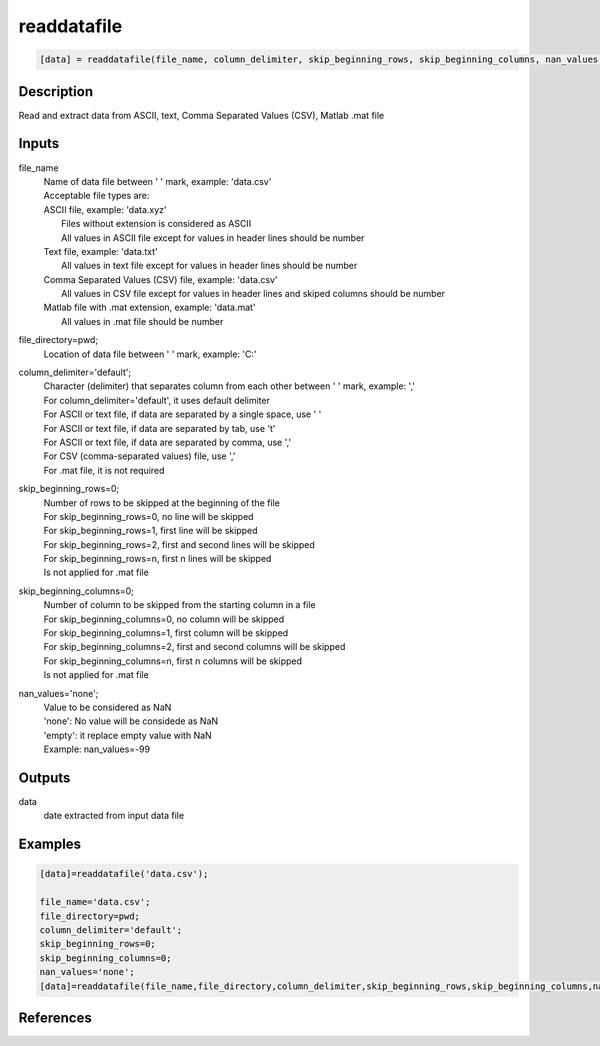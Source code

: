 .. ++++++++++++++++++++++++++++++++YA LATIF++++++++++++++++++++++++++++++++++
.. +                                                                        +
.. + ScientiMate                                                            +
.. + Earth-Science Data Analysis Library                                    +
.. +                                                                        +
.. + Developed by: Arash Karimpour                                          +
.. + Contact     : www.arashkarimpour.com                                   +
.. + Developed/Updated (yyyy-mm-dd): 2021-07-01                             +
.. +                                                                        +
.. ++++++++++++++++++++++++++++++++++++++++++++++++++++++++++++++++++++++++++

readdatafile
============

.. code:: MATLAB

    [data] = readdatafile(file_name, column_delimiter, skip_beginning_rows, skip_beginning_columns, nan_values, file_directory)

Description
-----------

Read and extract data from ASCII, text, Comma Separated Values (CSV), Matlab .mat file

Inputs
------

file_name
    | Name of data file between ' ' mark, example: 'data.csv'
    | Acceptable file types are:
    | ASCII file, example: 'data.xyz'
    |     Files without extension is considered as ASCII
    |     All values in ASCII file except for values in header lines should be number
    | Text file, example: 'data.txt'
    |     All values in text file except for values in header lines should be number
    | Comma Separated Values (CSV) file, example: 'data.csv'
    |     All values in CSV file except for values in header lines and skiped columns should be number
    | Matlab file with .mat extension, example: 'data.mat'
    |     All values in .mat file should be number
file_directory=pwd;
    Location of data file between ' ' mark, example: 'C:\'
column_delimiter='default';
    | Character (delimiter) that separates column from each other between ' ' mark, example: ','
    | For column_delimiter='default', it uses default delimiter
    | For ASCII or text file, if data are separated by a single space, use ' ' 
    | For ASCII or text file, if data are separated by tab, use '\t' 
    | For ASCII or text file, if data are separated by comma, use ',' 
    | For CSV (comma-separated values) file, use ','
    | For .mat file, it is not required
skip_beginning_rows=0;
    | Number of rows to be skipped at the beginning of the file
    | For skip_beginning_rows=0, no line will be skipped
    | For skip_beginning_rows=1, first line will be skipped
    | For skip_beginning_rows=2, first and second lines will be skipped
    | For skip_beginning_rows=n, first n lines will be skipped
    | Is not applied for .mat file
skip_beginning_columns=0;
    | Number of column to be skipped from the starting column in a file
    | For skip_beginning_columns=0, no column will be skipped
    | For skip_beginning_columns=1, first column will be skipped
    | For skip_beginning_columns=2, first and second columns will be skipped
    | For skip_beginning_columns=n, first n columns will be skipped
    | Is not applied for .mat file
nan_values='none';
    | Value to be considered as NaN
    | 'none': No value will be considede as NaN
    | 'empty': it replace empty value with NaN
    | Example: nan_values=-99

Outputs
-------

data
    date extracted from input data file

Examples
--------

.. code:: MATLAB

    [data]=readdatafile('data.csv');

    file_name='data.csv';
    file_directory=pwd;
    column_delimiter='default';
    skip_beginning_rows=0;
    skip_beginning_columns=0;
    nan_values='none';
    [data]=readdatafile(file_name,file_directory,column_delimiter,skip_beginning_rows,skip_beginning_columns,nan_values);

References
----------


.. License & Disclaimer
.. --------------------
..
.. Copyright (c) 2020 Arash Karimpour
..
.. http://www.arashkarimpour.com
..
.. THE SOFTWARE IS PROVIDED "AS IS", WITHOUT WARRANTY OF ANY KIND, EXPRESS OR
.. IMPLIED, INCLUDING BUT NOT LIMITED TO THE WARRANTIES OF MERCHANTABILITY,
.. FITNESS FOR A PARTICULAR PURPOSE AND NONINFRINGEMENT. IN NO EVENT SHALL THE
.. AUTHORS OR COPYRIGHT HOLDERS BE LIABLE FOR ANY CLAIM, DAMAGES OR OTHER
.. LIABILITY, WHETHER IN AN ACTION OF CONTRACT, TORT OR OTHERWISE, ARISING FROM,
.. OUT OF OR IN CONNECTION WITH THE SOFTWARE OR THE USE OR OTHER DEALINGS IN THE
.. SOFTWARE.
